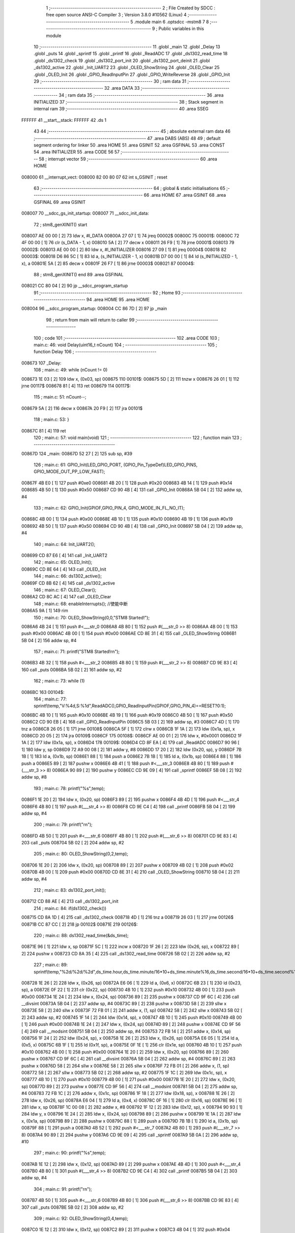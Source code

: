                                       1 ;--------------------------------------------------------
                                      2 ; File Created by SDCC : free open source ANSI-C Compiler
                                      3 ; Version 3.8.0 #10562 (Linux)
                                      4 ;--------------------------------------------------------
                                      5 	.module main
                                      6 	.optsdcc -mstm8
                                      7 	
                                      8 ;--------------------------------------------------------
                                      9 ; Public variables in this module
                                     10 ;--------------------------------------------------------
                                     11 	.globl _main
                                     12 	.globl _Delay
                                     13 	.globl _puts
                                     14 	.globl _sprintf
                                     15 	.globl _printf
                                     16 	.globl _ReadADC
                                     17 	.globl _ds1302_read_time
                                     18 	.globl _ds1302_check
                                     19 	.globl _ds1302_port_init
                                     20 	.globl _ds1302_port_deinit
                                     21 	.globl _ds1302_active
                                     22 	.globl _Init_UART2
                                     23 	.globl _OLED_ShowString
                                     24 	.globl _OLED_Clear
                                     25 	.globl _OLED_Init
                                     26 	.globl _GPIO_ReadInputPin
                                     27 	.globl _GPIO_WriteReverse
                                     28 	.globl _GPIO_Init
                                     29 ;--------------------------------------------------------
                                     30 ; ram data
                                     31 ;--------------------------------------------------------
                                     32 	.area DATA
                                     33 ;--------------------------------------------------------
                                     34 ; ram data
                                     35 ;--------------------------------------------------------
                                     36 	.area INITIALIZED
                                     37 ;--------------------------------------------------------
                                     38 ; Stack segment in internal ram 
                                     39 ;--------------------------------------------------------
                                     40 	.area	SSEG
      FFFFFF                         41 __start__stack:
      FFFFFF                         42 	.ds	1
                                     43 
                                     44 ;--------------------------------------------------------
                                     45 ; absolute external ram data
                                     46 ;--------------------------------------------------------
                                     47 	.area DABS (ABS)
                                     48 
                                     49 ; default segment ordering for linker
                                     50 	.area HOME
                                     51 	.area GSINIT
                                     52 	.area GSFINAL
                                     53 	.area CONST
                                     54 	.area INITIALIZER
                                     55 	.area CODE
                                     56 
                                     57 ;--------------------------------------------------------
                                     58 ; interrupt vector 
                                     59 ;--------------------------------------------------------
                                     60 	.area HOME
      008000                         61 __interrupt_vect:
      008000 82 00 80 07             62 	int s_GSINIT ; reset
                                     63 ;--------------------------------------------------------
                                     64 ; global & static initialisations
                                     65 ;--------------------------------------------------------
                                     66 	.area HOME
                                     67 	.area GSINIT
                                     68 	.area GSFINAL
                                     69 	.area GSINIT
      008007                         70 __sdcc_gs_init_startup:
      008007                         71 __sdcc_init_data:
                                     72 ; stm8_genXINIT() start
      008007 AE 00 00         [ 2]   73 	ldw x, #l_DATA
      00800A 27 07            [ 1]   74 	jreq	00002$
      00800C                         75 00001$:
      00800C 72 4F 00 00      [ 1]   76 	clr (s_DATA - 1, x)
      008010 5A               [ 2]   77 	decw x
      008011 26 F9            [ 1]   78 	jrne	00001$
      008013                         79 00002$:
      008013 AE 00 00         [ 2]   80 	ldw	x, #l_INITIALIZER
      008016 27 09            [ 1]   81 	jreq	00004$
      008018                         82 00003$:
      008018 D6 86 5C         [ 1]   83 	ld	a, (s_INITIALIZER - 1, x)
      00801B D7 00 00         [ 1]   84 	ld	(s_INITIALIZED - 1, x), a
      00801E 5A               [ 2]   85 	decw	x
      00801F 26 F7            [ 1]   86 	jrne	00003$
      008021                         87 00004$:
                                     88 ; stm8_genXINIT() end
                                     89 	.area GSFINAL
      008021 CC 80 04         [ 2]   90 	jp	__sdcc_program_startup
                                     91 ;--------------------------------------------------------
                                     92 ; Home
                                     93 ;--------------------------------------------------------
                                     94 	.area HOME
                                     95 	.area HOME
      008004                         96 __sdcc_program_startup:
      008004 CC 86 7D         [ 2]   97 	jp	_main
                                     98 ;	return from main will return to caller
                                     99 ;--------------------------------------------------------
                                    100 ; code
                                    101 ;--------------------------------------------------------
                                    102 	.area CODE
                                    103 ;	main.c: 46: void Delay(uint16_t nCount)
                                    104 ;	-----------------------------------------
                                    105 ;	 function Delay
                                    106 ;	-----------------------------------------
      008673                        107 _Delay:
                                    108 ;	main.c: 49: while (nCount != 0)
      008673 1E 03            [ 2]  109 	ldw	x, (0x03, sp)
      008675                        110 00101$:
      008675 5D               [ 2]  111 	tnzw	x
      008676 26 01            [ 1]  112 	jrne	00117$
      008678 81               [ 4]  113 	ret
      008679                        114 00117$:
                                    115 ;	main.c: 51: nCount--;
      008679 5A               [ 2]  116 	decw	x
      00867A 20 F9            [ 2]  117 	jra	00101$
                                    118 ;	main.c: 53: }
      00867C 81               [ 4]  119 	ret
                                    120 ;	main.c: 57: void main(void)
                                    121 ;	-----------------------------------------
                                    122 ;	 function main
                                    123 ;	-----------------------------------------
      00867D                        124 _main:
      00867D 52 27            [ 2]  125 	sub	sp, #39
                                    126 ;	main.c: 61: GPIO_Init(LED_GPIO_PORT, (GPIO_Pin_TypeDef)LED_GPIO_PINS, GPIO_MODE_OUT_PP_LOW_FAST);
      00867F 4B E0            [ 1]  127 	push	#0xe0
      008681 4B 20            [ 1]  128 	push	#0x20
      008683 4B 14            [ 1]  129 	push	#0x14
      008685 4B 50            [ 1]  130 	push	#0x50
      008687 CD 90 4B         [ 4]  131 	call	_GPIO_Init
      00868A 5B 04            [ 2]  132 	addw	sp, #4
                                    133 ;	main.c: 62: GPIO_Init(GPIOF,GPIO_PIN_4, GPIO_MODE_IN_FL_NO_IT);
      00868C 4B 00            [ 1]  134 	push	#0x00
      00868E 4B 10            [ 1]  135 	push	#0x10
      008690 4B 19            [ 1]  136 	push	#0x19
      008692 4B 50            [ 1]  137 	push	#0x50
      008694 CD 90 4B         [ 4]  138 	call	_GPIO_Init
      008697 5B 04            [ 2]  139 	addw	sp, #4
                                    140 ;	main.c: 64: Init_UART2();
      008699 CD 87 E6         [ 4]  141 	call	_Init_UART2
                                    142 ;	main.c: 65: OLED_Init();
      00869C CD 8E 64         [ 4]  143 	call	_OLED_Init
                                    144 ;	main.c: 66: ds1302_active();
      00869F CD 8B 62         [ 4]  145 	call	_ds1302_active
                                    146 ;	main.c: 67: OLED_Clear();
      0086A2 CD 8C AC         [ 4]  147 	call	_OLED_Clear
                                    148 ;	main.c: 68: enableInterrupts(); //使能中断
      0086A5 9A               [ 1]  149 	rim
                                    150 ;	main.c: 70: OLED_ShowString(0,0,"STM8 Started!");
      0086A6 4B 24            [ 1]  151 	push	#<___str_0
      0086A8 4B 80            [ 1]  152 	push	#(___str_0 >> 8)
      0086AA 4B 00            [ 1]  153 	push	#0x00
      0086AC 4B 00            [ 1]  154 	push	#0x00
      0086AE CD 8E 31         [ 4]  155 	call	_OLED_ShowString
      0086B1 5B 04            [ 2]  156 	addw	sp, #4
                                    157 ;	main.c: 71: printf("STM8 Started!\r\n");
      0086B3 4B 32            [ 1]  158 	push	#<___str_2
      0086B5 4B 80            [ 1]  159 	push	#(___str_2 >> 8)
      0086B7 CD 9E 83         [ 4]  160 	call	_puts
      0086BA 5B 02            [ 2]  161 	addw	sp, #2
                                    162 ;	main.c: 73: while (1)
      0086BC                        163 00104$:
                                    164 ;	main.c: 77: sprintf(temp,"V:%4d,S:%1d",ReadADC(),GPIO_ReadInputPin(GPIOF,GPIO_PIN_4)==RESET?0:1);
      0086BC 4B 10            [ 1]  165 	push	#0x10
      0086BE 4B 19            [ 1]  166 	push	#0x19
      0086C0 4B 50            [ 1]  167 	push	#0x50
      0086C2 CD 90 EB         [ 4]  168 	call	_GPIO_ReadInputPin
      0086C5 5B 03            [ 2]  169 	addw	sp, #3
      0086C7 4D               [ 1]  170 	tnz	a
      0086C8 26 05            [ 1]  171 	jrne	00108$
      0086CA 5F               [ 1]  172 	clrw	x
      0086CB 1F 1A            [ 2]  173 	ldw	(0x1a, sp), x
      0086CD 20 05            [ 2]  174 	jra	00109$
      0086CF                        175 00108$:
      0086CF AE 00 01         [ 2]  176 	ldw	x, #0x0001
      0086D2 1F 1A            [ 2]  177 	ldw	(0x1a, sp), x
      0086D4                        178 00109$:
      0086D4 CD 8F EA         [ 4]  179 	call	_ReadADC
      0086D7 90 96            [ 1]  180 	ldw	y, sp
      0086D9 72 A9 00 08      [ 2]  181 	addw	y, #8
      0086DD 17 20            [ 2]  182 	ldw	(0x20, sp), y
      0086DF 7B 1B            [ 1]  183 	ld	a, (0x1b, sp)
      0086E1 88               [ 1]  184 	push	a
      0086E2 7B 1B            [ 1]  185 	ld	a, (0x1b, sp)
      0086E4 88               [ 1]  186 	push	a
      0086E5 89               [ 2]  187 	pushw	x
      0086E6 4B 41            [ 1]  188 	push	#<___str_3
      0086E8 4B 80            [ 1]  189 	push	#(___str_3 >> 8)
      0086EA 90 89            [ 2]  190 	pushw	y
      0086EC CD 9E 09         [ 4]  191 	call	_sprintf
      0086EF 5B 08            [ 2]  192 	addw	sp, #8
                                    193 ;	main.c: 78: printf("%s",temp);
      0086F1 1E 20            [ 2]  194 	ldw	x, (0x20, sp)
      0086F3 89               [ 2]  195 	pushw	x
      0086F4 4B 4D            [ 1]  196 	push	#<___str_4
      0086F6 4B 80            [ 1]  197 	push	#(___str_4 >> 8)
      0086F8 CD 9E C4         [ 4]  198 	call	_printf
      0086FB 5B 04            [ 2]  199 	addw	sp, #4
                                    200 ;	main.c: 79: printf("\r\n");
      0086FD 4B 50            [ 1]  201 	push	#<___str_6
      0086FF 4B 80            [ 1]  202 	push	#(___str_6 >> 8)
      008701 CD 9E 83         [ 4]  203 	call	_puts
      008704 5B 02            [ 2]  204 	addw	sp, #2
                                    205 ;	main.c: 80: OLED_ShowString(0,2,temp);
      008706 1E 20            [ 2]  206 	ldw	x, (0x20, sp)
      008708 89               [ 2]  207 	pushw	x
      008709 4B 02            [ 1]  208 	push	#0x02
      00870B 4B 00            [ 1]  209 	push	#0x00
      00870D CD 8E 31         [ 4]  210 	call	_OLED_ShowString
      008710 5B 04            [ 2]  211 	addw	sp, #4
                                    212 ;	main.c: 83: ds1302_port_init();
      008712 CD 88 AE         [ 4]  213 	call	_ds1302_port_init
                                    214 ;	main.c: 84: if(ds1302_check())
      008715 CD 8A 1D         [ 4]  215 	call	_ds1302_check
      008718 4D               [ 1]  216 	tnz	a
      008719 26 03            [ 1]  217 	jrne	00126$
      00871B CC 87 CC         [ 2]  218 	jp	00102$
      00871E                        219 00126$:
                                    220 ;	main.c: 88: ds1302_read_time(&ds_time);
      00871E 96               [ 1]  221 	ldw	x, sp
      00871F 5C               [ 1]  222 	incw	x
      008720 1F 26            [ 2]  223 	ldw	(0x26, sp), x
      008722 89               [ 2]  224 	pushw	x
      008723 CD 8A 35         [ 4]  225 	call	_ds1302_read_time
      008726 5B 02            [ 2]  226 	addw	sp, #2
                                    227 ;	main.c: 89: sprintf(temp,"%2d/%2d/%2d",ds_time.hour,ds_time.minute/16*10+ds_time.minute%16,ds_time.second/16*10+ds_time.second%16);
      008728 1E 26            [ 2]  228 	ldw	x, (0x26, sp)
      00872A E6 06            [ 1]  229 	ld	a, (0x6, x)
      00872C 6B 23            [ 1]  230 	ld	(0x23, sp), a
      00872E 0F 22            [ 1]  231 	clr	(0x22, sp)
      008730 4B 10            [ 1]  232 	push	#0x10
      008732 4B 00            [ 1]  233 	push	#0x00
      008734 1E 24            [ 2]  234 	ldw	x, (0x24, sp)
      008736 89               [ 2]  235 	pushw	x
      008737 CD 9F 6C         [ 4]  236 	call	__divsint
      00873A 5B 04            [ 2]  237 	addw	sp, #4
      00873C 89               [ 2]  238 	pushw	x
      00873D 58               [ 2]  239 	sllw	x
      00873E 58               [ 2]  240 	sllw	x
      00873F 72 FB 01         [ 2]  241 	addw	x, (1, sp)
      008742 58               [ 2]  242 	sllw	x
      008743 5B 02            [ 2]  243 	addw	sp, #2
      008745 1F 14            [ 2]  244 	ldw	(0x14, sp), x
      008747 4B 10            [ 1]  245 	push	#0x10
      008749 4B 00            [ 1]  246 	push	#0x00
      00874B 1E 24            [ 2]  247 	ldw	x, (0x24, sp)
      00874D 89               [ 2]  248 	pushw	x
      00874E CD 9F 56         [ 4]  249 	call	__modsint
      008751 5B 04            [ 2]  250 	addw	sp, #4
      008753 72 FB 14         [ 2]  251 	addw	x, (0x14, sp)
      008756 1F 24            [ 2]  252 	ldw	(0x24, sp), x
      008758 1E 26            [ 2]  253 	ldw	x, (0x26, sp)
      00875A E6 05            [ 1]  254 	ld	a, (0x5, x)
      00875C 6B 1F            [ 1]  255 	ld	(0x1f, sp), a
      00875E 0F 1E            [ 1]  256 	clr	(0x1e, sp)
      008760 4B 10            [ 1]  257 	push	#0x10
      008762 4B 00            [ 1]  258 	push	#0x00
      008764 1E 20            [ 2]  259 	ldw	x, (0x20, sp)
      008766 89               [ 2]  260 	pushw	x
      008767 CD 9F 6C         [ 4]  261 	call	__divsint
      00876A 5B 04            [ 2]  262 	addw	sp, #4
      00876C 89               [ 2]  263 	pushw	x
      00876D 58               [ 2]  264 	sllw	x
      00876E 58               [ 2]  265 	sllw	x
      00876F 72 FB 01         [ 2]  266 	addw	x, (1, sp)
      008772 58               [ 2]  267 	sllw	x
      008773 5B 02            [ 2]  268 	addw	sp, #2
      008775 1F 1C            [ 2]  269 	ldw	(0x1c, sp), x
      008777 4B 10            [ 1]  270 	push	#0x10
      008779 4B 00            [ 1]  271 	push	#0x00
      00877B 1E 20            [ 2]  272 	ldw	x, (0x20, sp)
      00877D 89               [ 2]  273 	pushw	x
      00877E CD 9F 56         [ 4]  274 	call	__modsint
      008781 5B 04            [ 2]  275 	addw	sp, #4
      008783 72 FB 1C         [ 2]  276 	addw	x, (0x1c, sp)
      008786 1F 18            [ 2]  277 	ldw	(0x18, sp), x
      008788 1E 26            [ 2]  278 	ldw	x, (0x26, sp)
      00878A E6 04            [ 1]  279 	ld	a, (0x4, x)
      00878C 0F 16            [ 1]  280 	clr	(0x16, sp)
      00878E 96               [ 1]  281 	ldw	x, sp
      00878F 1C 00 08         [ 2]  282 	addw	x, #8
      008792 1F 12            [ 2]  283 	ldw	(0x12, sp), x
      008794 90 93            [ 1]  284 	ldw	y, x
      008796 1E 24            [ 2]  285 	ldw	x, (0x24, sp)
      008798 89               [ 2]  286 	pushw	x
      008799 1E 1A            [ 2]  287 	ldw	x, (0x1a, sp)
      00879B 89               [ 2]  288 	pushw	x
      00879C 88               [ 1]  289 	push	a
      00879D 7B 1B            [ 1]  290 	ld	a, (0x1b, sp)
      00879F 88               [ 1]  291 	push	a
      0087A0 4B 52            [ 1]  292 	push	#<___str_7
      0087A2 4B 80            [ 1]  293 	push	#(___str_7 >> 8)
      0087A4 90 89            [ 2]  294 	pushw	y
      0087A6 CD 9E 09         [ 4]  295 	call	_sprintf
      0087A9 5B 0A            [ 2]  296 	addw	sp, #10
                                    297 ;	main.c: 90: printf("%s",temp);
      0087AB 1E 12            [ 2]  298 	ldw	x, (0x12, sp)
      0087AD 89               [ 2]  299 	pushw	x
      0087AE 4B 4D            [ 1]  300 	push	#<___str_4
      0087B0 4B 80            [ 1]  301 	push	#(___str_4 >> 8)
      0087B2 CD 9E C4         [ 4]  302 	call	_printf
      0087B5 5B 04            [ 2]  303 	addw	sp, #4
                                    304 ;	main.c: 91: printf("\r\n");
      0087B7 4B 50            [ 1]  305 	push	#<___str_6
      0087B9 4B 80            [ 1]  306 	push	#(___str_6 >> 8)
      0087BB CD 9E 83         [ 4]  307 	call	_puts
      0087BE 5B 02            [ 2]  308 	addw	sp, #2
                                    309 ;	main.c: 92: OLED_ShowString(0,4,temp);
      0087C0 1E 12            [ 2]  310 	ldw	x, (0x12, sp)
      0087C2 89               [ 2]  311 	pushw	x
      0087C3 4B 04            [ 1]  312 	push	#0x04
      0087C5 4B 00            [ 1]  313 	push	#0x00
      0087C7 CD 8E 31         [ 4]  314 	call	_OLED_ShowString
      0087CA 5B 04            [ 2]  315 	addw	sp, #4
      0087CC                        316 00102$:
                                    317 ;	main.c: 94: ds1302_port_deinit();
      0087CC CD 88 86         [ 4]  318 	call	_ds1302_port_deinit
                                    319 ;	main.c: 96: GPIO_WriteReverse(LED_GPIO_PORT, (GPIO_Pin_TypeDef)LED_GPIO_PINS);
      0087CF 4B 20            [ 1]  320 	push	#0x20
      0087D1 4B 14            [ 1]  321 	push	#0x14
      0087D3 4B 50            [ 1]  322 	push	#0x50
      0087D5 CD 90 DB         [ 4]  323 	call	_GPIO_WriteReverse
      0087D8 5B 03            [ 2]  324 	addw	sp, #3
                                    325 ;	main.c: 97: Delay(0xffff);
      0087DA 4B FF            [ 1]  326 	push	#0xff
      0087DC 4B FF            [ 1]  327 	push	#0xff
      0087DE CD 86 73         [ 4]  328 	call	_Delay
      0087E1 5B 02            [ 2]  329 	addw	sp, #2
                                    330 ;	main.c: 100: }
      0087E3 CC 86 BC         [ 2]  331 	jp	00104$
                                    332 	.area CODE
                                    333 	.area CONST
      008024                        334 ___str_0:
      008024 53 54 4D 38 20 53 74   335 	.ascii "STM8 Started!"
             61 72 74 65 64 21
      008031 00                     336 	.db 0x00
      008032                        337 ___str_2:
      008032 53 54 4D 38 20 53 74   338 	.ascii "STM8 Started!"
             61 72 74 65 64 21
      00803F 0D                     339 	.db 0x0d
      008040 00                     340 	.db 0x00
      008041                        341 ___str_3:
      008041 56 3A 25 34 64 2C 53   342 	.ascii "V:%4d,S:%1d"
             3A 25 31 64
      00804C 00                     343 	.db 0x00
      00804D                        344 ___str_4:
      00804D 25 73                  345 	.ascii "%s"
      00804F 00                     346 	.db 0x00
      008050                        347 ___str_6:
      008050 0D                     348 	.db 0x0d
      008051 00                     349 	.db 0x00
      008052                        350 ___str_7:
      008052 25 32 64 2F 25 32 64   351 	.ascii "%2d/%2d/%2d"
             2F 25 32 64
      00805D 00                     352 	.db 0x00
                                    353 	.area INITIALIZER
                                    354 	.area CABS (ABS)

